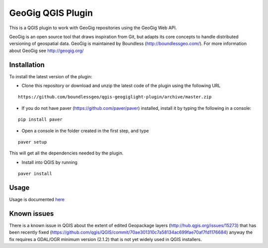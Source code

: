 GeoGig QGIS Plugin
==================

This is a QGIS plugin to work with GeoGig repositories using the GeoGig Web API. 

GeoGig is an open source tool that draws inspiration from Git, but adapts its core concepts to handle distributed versioning of geospatial data. GeoGig is maintained by Boundless (http://boundlessgeo.com/). For more information about GeoGig see http://geogig.org/

Installation
*************

To install the latest version of the plugin:

- Clone this repository or download and unzip the latest code of the plugin using the following URL

::

	https://github.com/boundlessgeo/qgis-geogiglight-plugin/archive/master.zip
	
- If you do not have paver (https://github.com/paver/paver) installed, install it by typing the following in a console:

::

	pip install paver
	
- Open a console in the folder created in the first step, and type

::

	paver setup

This will get all the dependencies needed by the plugin.

- Install into QGIS by running

::

	paver install


Usage
********

Usage is documented `here <./docs/source/usage.rst>`_


Known issues
********

There is a known issue in QGIS about the extent of edited Geopackage layers (http://hub.qgis.org/issues/15273) that has been recently fixed (https://github.com/qgis/QGIS/commit/70ae301310c7a58134ac699fae70af7fd1176684) anyway the fix requires a GDAL/OGR minimum version (2.1.2) that is not yet widely used in QGIS installers.
